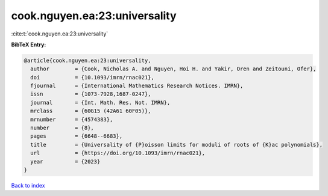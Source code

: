 cook.nguyen.ea:23:universality
==============================

:cite:t:`cook.nguyen.ea:23:universality`

**BibTeX Entry:**

.. code-block:: bibtex

   @article{cook.nguyen.ea:23:universality,
     author        = {Cook, Nicholas A. and Nguyen, Hoi H. and Yakir, Oren and Zeitouni, Ofer},
     doi           = {10.1093/imrn/rnac021},
     fjournal      = {International Mathematics Research Notices. IMRN},
     issn          = {1073-7928,1687-0247},
     journal       = {Int. Math. Res. Not. IMRN},
     mrclass       = {60G15 (42A61 60F05)},
     mrnumber      = {4574383},
     number        = {8},
     pages         = {6648--6683},
     title         = {Universality of {P}oisson limits for moduli of roots of {K}ac polynomials},
     url           = {https://doi.org/10.1093/imrn/rnac021},
     year          = {2023}
   }

`Back to index <../By-Cite-Keys.html>`_
